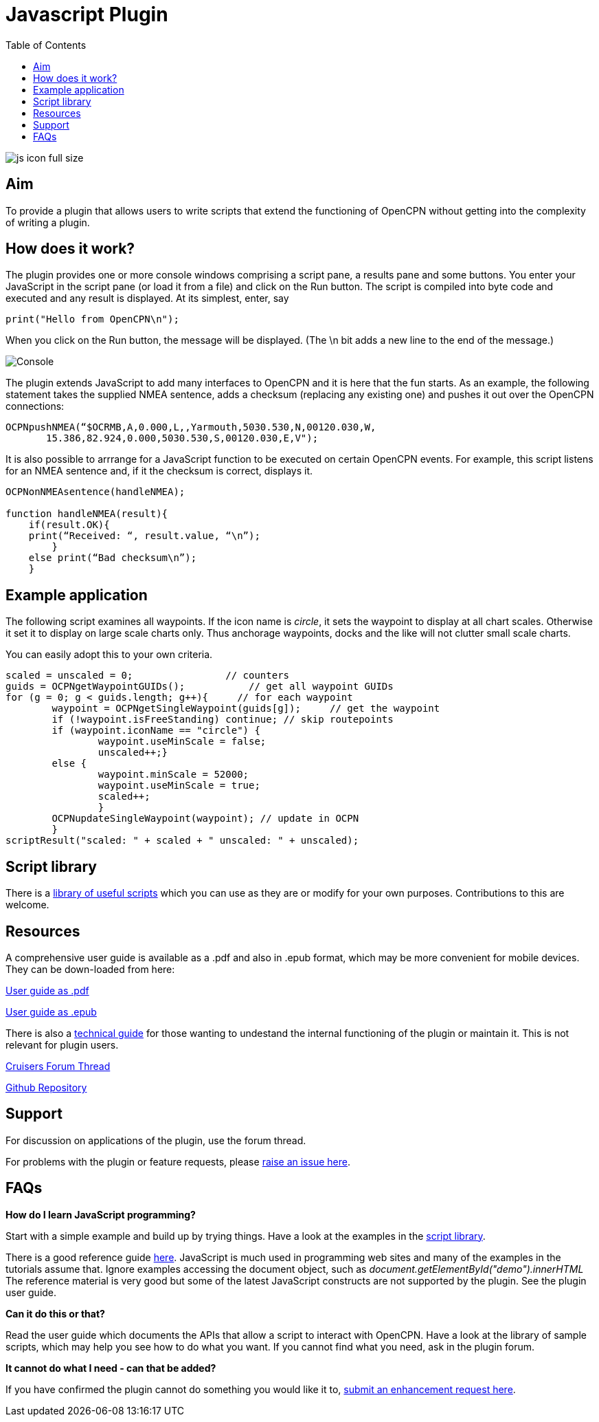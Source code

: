 = Javascript Plugin
:toc:

image::js_icon_full_size_.png[]

== Aim

To provide a plugin that allows users to write scripts that extend the
functioning of OpenCPN without getting into the complexity of writing a
plugin.

== How does it work?

The plugin provides one or more console windows comprising a script pane, a
results pane and some buttons. You enter your JavaScript in the script
pane (or load it from a file) and click on the Run button. The script is
compiled into byte code and executed and any result is displayed. At its
simplest, enter, say

----
print("Hello from OpenCPN\n");
----

When you click on the Run button, the message will be displayed.  (The \n bit adds a new line to the end of the message.)

image::Console.png[]

The plugin extends JavaScript to add many interfaces to OpenCPN and it is here that the fun starts.
As an example, the following statement takes the supplied NMEA sentence, adds a checksum (replacing any existing one) and
pushes it out over the OpenCPN connections:

----
OCPNpushNMEA(“$OCRMB,A,0.000,L,,Yarmouth,5030.530,N,00120.030,W,
       15.386,82.924,0.000,5030.530,S,00120.030,E,V");
----

It is also possible to arrrange for a JavaScript function to be executed on certain OpenCPN events. 
For example, this script listens for an NMEA sentence and, if it the checksum is correct, displays it.
----
OCPNonNMEAsentence(handleNMEA);

function handleNMEA(result){
    if(result.OK){
    print(“Received: “, result.value, “\n”);
        }
    else print(“Bad checksum\n”);
    }
----

== Example application

The following script examines all waypoints.
If the icon name is _circle_, it sets the waypoint to display at all chart scales.
Otherwise it set it to display on large scale charts only.
Thus anchorage waypoints, docks and the like will not clutter small scale charts.

You can easily adopt this to your own criteria.

----
scaled = unscaled = 0;	              // counters
guids = OCPNgetWaypointGUIDs();           // get all waypoint GUIDs
for (g = 0; g < guids.length; g++){	// for each waypoint
	waypoint = OCPNgetSingleWaypoint(guids[g]);	// get the waypoint
	if (!waypoint.isFreeStanding) continue; // skip routepoints
	if (waypoint.iconName == "circle") {
		waypoint.useMinScale = false;
		unscaled++;}
	else {
		waypoint.minScale = 52000;
		waypoint.useMinScale = true;
		scaled++;
		}
	OCPNupdateSingleWaypoint(waypoint); // update in OCPN
	}
scriptResult("scaled: " + scaled + " unscaled: " + unscaled);
----

== Script library

There is a https://github.com/antipole2/JavaScripts-shared/blob/main/library/library_index.adoc[library of useful scripts] which you can use as they are or modify for your own purposes.
Contributions to this are welcome.

== Resources

A comprehensive user guide is available as a .pdf  and also in .epub format, which may be more convenient for mobile devices.
They can be down-loaded from here:

https://github.com/antipole2/JavaScript_pi/blob/master/documentation/JavaScript_plugin_user_guide.pdf[User guide as .pdf]

https://github.com/antipole2/JavaScript_pi/blob/master/documentation/JavaScript_plugin_user_guide.epub[User guide as .epub]

There is also a https://github.com/antipole2/JavaScript_pi/blob/master/documentation/JavaScript_plugin_technical_guide.pdf[technical guide] for those wanting to undestand the internal functioning of the plugin or maintain it.
This is not relevant for plugin users.

https://www.cruisersforum.com/forums/f134/javascript-plugin-235728.html[Cruisers Forum Thread]

https://github.com/antipole2/JavaScript_pi[Github Repository]

== Support

For discussion on applications of the plugin, use the forum thread.

For problems with the plugin or feature requests, please https://github.com/antipole2/JavaScript_pi/issues[raise an issue here].

== FAQs

*How do I learn JavaScript programming?*

Start with a simple example and build up by trying things.
Have a look at the examples in the https://github.com/antipole2/JavaScripts-shared/blob/main/library/library_index.adoc[script library].

There is a good reference guide https://www.w3schools.com/js/js_statements.asp[here].
JavaScript is much used in programming web sites and many of the examples in the tutorials assume that.  Ignore examples accessing the document object, such as
_document.getElementById("demo").innerHTML_
The reference material is very good but some of the latest JavaScript constructs are not supported by the plugin.
See the plugin user guide.

*Can it do this or that?*

Read the user guide which documents the APIs that allow a script to interact with OpenCPN.
Have a look at the library of sample scripts, which may help you see how to do what you want.
If you cannot find what you need, ask in the plugin forum.

*It cannot do what I need - can that be added?*

If you have confirmed the plugin cannot do something you would like it to, https://github.com/antipole2/JavaScript_pi/issues[submit an enhancement request here].
